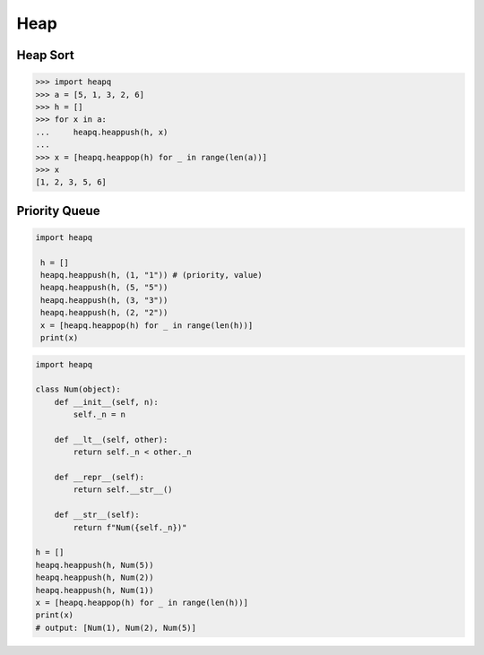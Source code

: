 .. meta::
    :description lang=en: Collect useful snippets of Python heap
    :keywords: Python, Python Cheat Sheet, heap, heapq, priority queue

====
Heap
====

Heap Sort
---------

.. code-block:: python

    >>> import heapq
    >>> a = [5, 1, 3, 2, 6]
    >>> h = []
    >>> for x in a:
    ...     heapq.heappush(h, x)
    ...
    >>> x = [heapq.heappop(h) for _ in range(len(a))]
    >>> x
    [1, 2, 3, 5, 6]

Priority Queue
--------------

.. code-block:: python

   import heapq

    h = []
    heapq.heappush(h, (1, "1")) # (priority, value)
    heapq.heappush(h, (5, "5"))
    heapq.heappush(h, (3, "3"))
    heapq.heappush(h, (2, "2"))
    x = [heapq.heappop(h) for _ in range(len(h))]
    print(x)

.. code-block:: python

    import heapq

    class Num(object):
        def __init__(self, n):
            self._n = n

        def __lt__(self, other):
            return self._n < other._n

        def __repr__(self):
            return self.__str__()

        def __str__(self):
            return f"Num({self._n})"

    h = []
    heapq.heappush(h, Num(5))
    heapq.heappush(h, Num(2))
    heapq.heappush(h, Num(1))
    x = [heapq.heappop(h) for _ in range(len(h))]
    print(x)
    # output: [Num(1), Num(2), Num(5)]
